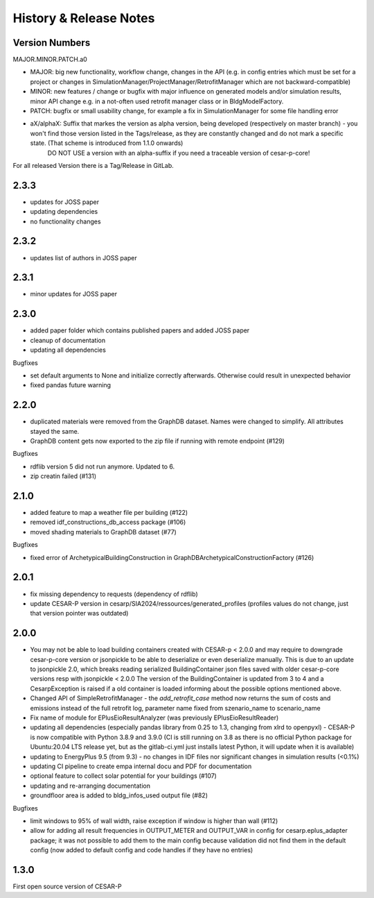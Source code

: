 ========================
History & Release Notes
========================

.. _version_numbers:

Version Numbers
---------------
MAJOR.MINOR.PATCH.a0

- MAJOR: big new functionality, workflow change, changes in the API (e.g. in config entries which must be set for a project or changes in SimulationManager/ProjectManager/RetrofitManager which are not backward-compatible)
- MINOR: new features / change or bugfix with major influence on generated models and/or simulation results, minor API change e.g. in a not-often used retrofit manager class or in BldgModelFactory.
- PATCH: bugfix or small usability change, for example a fix in SimulationManager for some file handling error
- aX/alphaX: Suffix that markes the version as alpha version, being developed (respectively on master branch) - you won't find those version listed in the Tags/release, as they are constantly changed and do not mark a specific state. (That scheme is introduced  from 1.1.0 onwards) 
             DO NOT USE a version with an alpha-suffix if you need a traceable version of cesar-p-core!

For all released Version there is a Tag/Release in GitLab.

2.3.3
-----
- updates for JOSS paper
- updating dependencies
- no functionality changes

2.3.2
-----
- updates list of authors in JOSS paper

2.3.1
-----
- minor updates for JOSS paper

2.3.0
-----

- added paper folder which contains published papers and added JOSS paper
- cleanup of documentation
- updating all dependencies


Bugfixes

- set default arguments to None and initialize correctly afterwards. Otherwise could result in unexpected behavior
- fixed pandas future warning


2.2.0
-----

- duplicated materials were removed from the GraphDB dataset. Names were changed to simplify. All attributes stayed the same. 
- GraphDB content gets now exported to the zip file if running with remote endpoint (#129)

Bugfixes

- rdflib version 5 did not run anymore. Updated to 6. 
- zip creatin failed (#131)


2.1.0
-----

- added feature to map a weather file per building (#122)
- removed idf_constructions_db_access package (#106)
- moved shading materials to GraphDB dataset (#77)

Bugfixes

- fixed error of ArchetypicalBuildingConstruction in GraphDBArchetypicalConstructionFactory (#126)

2.0.1
-----

- fix missing dependency to requests (dependency of rdflib)
- update CESAR-P version in cesarp/SIA2024/ressources/generated_profiles (profiles values do not change, just that version pointer was outdated)

2.0.0
-----

- You may not be able to load building containers created with CESAR-p < 2.0.0 and may require to downgrade cesar-p-core version or jsonpickle to be able to deserialize or even deserialize manually.
  This is due to an update to jsonpickle 2.0, which breaks reading serialized BuildingContainer json files saved with older cesar-p-core versions resp with jsonpickle < 2.0.0 
  The version of the BuildingContainer is updated from 3 to 4 and a CesarpException is raised if a old container is loaded informing about the possible options mentioned above. 
- Changed API of SimpleRetrofitManager - the *add_retrofit_case* method now returns the sum of costs and emissions instead of the full retrofit log, parameter name fixed from szenario_name to scenario_name
- Fix name of module for EPlusEioResultAnalyzer (was previously EPlusEioResultReader)
- updating all dependencies (especially pandas library from 0.25 to 1.3, changing from xlrd to openpyxl) - CESAR-P is now compatible with Python 3.8.9 and 3.9.0 
  (CI is still running on 3.8 as there is no official Python package for Ubuntu:20.04 LTS release yet, but as the gitlab-ci.yml just installs latest Python, it will update when it is available)
- updating to EnergyPlus 9.5 (from 9.3) - no changes in IDF files nor significant changes in simulation results (<0.1%)
- updating CI pipeline to create empa internal docu and PDF for documentation
- optional feature to collect solar potential for your buildings (#107)
- updating and re-arranging documentation
- groundfloor area is added to bldg_infos_used output file (#82)

Bugfixes

- limit windows to 95% of wall width, raise exception if window is higher than wall (#112)
- allow for adding all result frequencies in OUTPUT_METER and OUTPUT_VAR in config for cesarp.eplus_adapter package; it was not possible to add them to 
  the main config because validation did not find them in the default config (now added to default config and code handles if they have no entries)


1.3.0
-----

First open source version of CESAR-P
